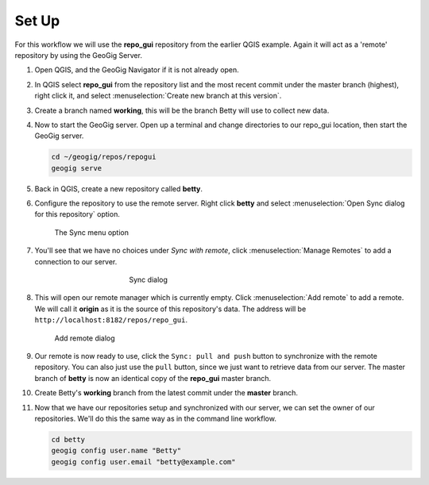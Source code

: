 Set Up
======

For this workflow we will use the **repo_gui** repository from the earlier QGIS example. Again it will act as a 'remote' repository by using the GeoGig Server.

#. Open QGIS, and the GeoGig Navigator if it is not already open.

#. In QGIS select **repo_gui** from the repository list and the most recent commit under the master branch (highest), right click it, and select :menuselection:`Create new branch at this version`.

#. Create a branch named **working**, this will be the branch Betty will use to collect new data.

#. Now to start the GeoGig server. Open up a terminal and change directories to our repo_gui location, then start the GeoGig server.

   .. code-block:: console

      cd ~/geogig/repos/repogui
      geogig serve

#. Back in QGIS, create a new repository called **betty**.

#. Configure the repository to use the remote server. Right click **betty** and select :menuselection:`Open Sync dialog for this repository` option. 

   .. figure:: img/gui_opensync.png

      The Sync menu option

#. You'll see that we have no choices under `Sync with remote`, click :menuselection:`Manage Remotes` to add a connection to our server.

   .. figure:: img/gui_sync.png
      :figwidth: 50%
      :align: center

      Sync dialog 

#. This will open our remote manager which is currently empty. Click :menuselection:`Add remote` to add a remote. We will call it **origin** as it is the source of this repository's data. The address will be  ``http://localhost:8182/repos/repo_gui``.

   .. figure:: img/gui_addremote.png
        :figwidth: 50 %

        Add remote dialog

#. Our remote is now ready to use, click the ``Sync: pull and push`` button to synchronize with the remote repository. You can also just use the ``pull`` button, since we just want to retrieve data from our server. The master branch of **betty** is now an identical copy of the **repo_gui** master branch.

#. Create Betty's **working** branch from the latest commit under the **master** branch.

#. Now that we have our repositories setup and synchronized with our server, we can set the owner of our repositories. We'll do this the same way as in the command line workflow. 

   .. code-block:: console

        cd betty
        geogig config user.name "Betty"
        geogig config user.email "betty@example.com"

